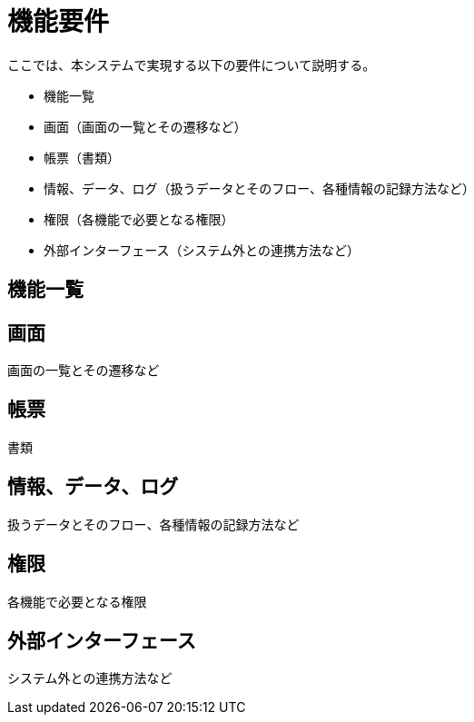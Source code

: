 = 機能要件

ここでは、本システムで実現する以下の要件について説明する。

* 機能一覧
* 画面（画面の一覧とその遷移など）
* 帳票（書類）
* 情報、データ、ログ（扱うデータとそのフロー、各種情報の記録方法など）
* 権限（各機能で必要となる権限）
* 外部インターフェース（システム外との連携方法など）

== 機能一覧


== 画面

画面の一覧とその遷移など


== 帳票

書類


== 情報、データ、ログ

扱うデータとそのフロー、各種情報の記録方法など


== 権限

各機能で必要となる権限

== 外部インターフェース

システム外との連携方法など

